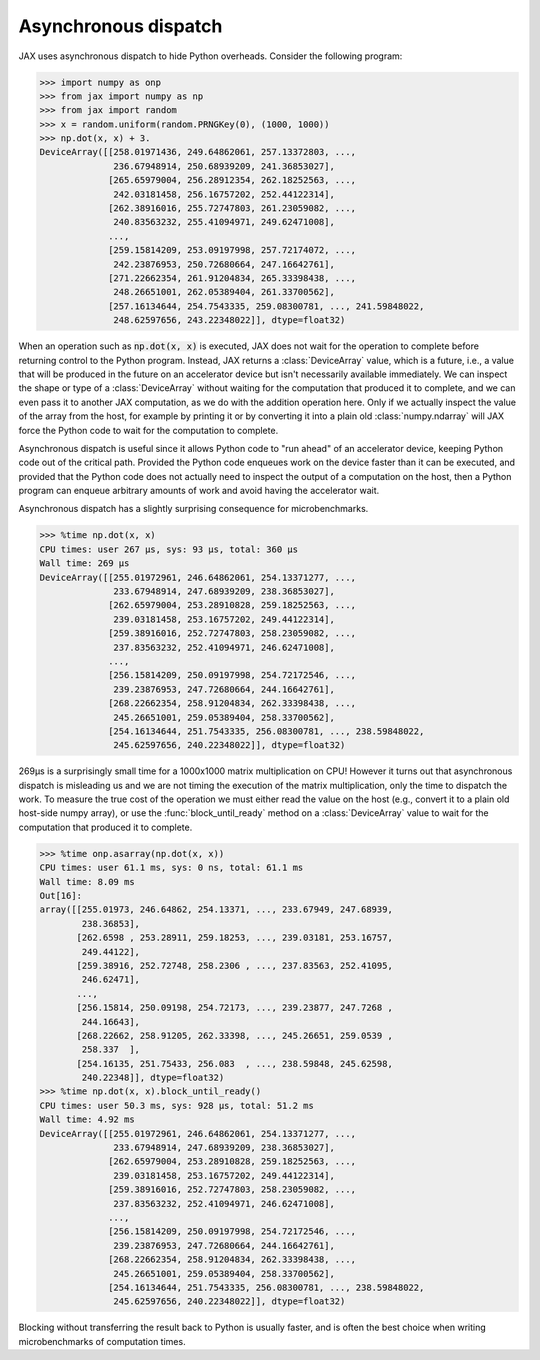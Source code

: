 Asynchronous dispatch
=====================

JAX uses asynchronous dispatch to hide Python overheads. Consider the following
program:

>>> import numpy as onp
>>> from jax import numpy as np
>>> from jax import random
>>> x = random.uniform(random.PRNGKey(0), (1000, 1000))
>>> np.dot(x, x) + 3.
DeviceArray([[258.01971436, 249.64862061, 257.13372803, ...,
              236.67948914, 250.68939209, 241.36853027],
             [265.65979004, 256.28912354, 262.18252563, ...,
              242.03181458, 256.16757202, 252.44122314],
             [262.38916016, 255.72747803, 261.23059082, ...,
              240.83563232, 255.41094971, 249.62471008],
             ...,
             [259.15814209, 253.09197998, 257.72174072, ...,
              242.23876953, 250.72680664, 247.16642761],
             [271.22662354, 261.91204834, 265.33398438, ...,
              248.26651001, 262.05389404, 261.33700562],
             [257.16134644, 254.7543335, 259.08300781, ..., 241.59848022,
              248.62597656, 243.22348022]], dtype=float32)

When an operation such as :code:`np.dot(x, x)` is executed, JAX does not wait
for the operation to complete before returning control to the Python program.
Instead, JAX returns a :class:`DeviceArray` value, which is a future, i.e., a
value that will be produced in the future on an accelerator device but isn't
necessarily available immediately. We can inspect the shape or type of a
:class:`DeviceArray` without waiting for the computation that produced it to
complete, and we can even pass it to another JAX computation, as we do with the
addition operation here. Only if we actually inspect the value of the array from
the host, for example by printing it or by converting it into a plain old
:class:`numpy.ndarray` will JAX force the Python code to wait for the
computation to complete.

Asynchronous dispatch is useful since it allows Python code to "run ahead" of
an accelerator device, keeping Python code out of the critical path.
Provided the Python code enqueues work on the device faster than it can be
executed, and provided that the Python code does not actually need to inspect
the output of a computation on the host, then a Python program can enqueue
arbitrary amounts of work and avoid having the accelerator wait.

Asynchronous dispatch has a slightly surprising consequence for microbenchmarks.

>>> %time np.dot(x, x)
CPU times: user 267 µs, sys: 93 µs, total: 360 µs
Wall time: 269 µs 
DeviceArray([[255.01972961, 246.64862061, 254.13371277, ...,
              233.67948914, 247.68939209, 238.36853027],
             [262.65979004, 253.28910828, 259.18252563, ...,
              239.03181458, 253.16757202, 249.44122314],
             [259.38916016, 252.72747803, 258.23059082, ...,
              237.83563232, 252.41094971, 246.62471008],
             ...,
             [256.15814209, 250.09197998, 254.72172546, ...,
              239.23876953, 247.72680664, 244.16642761],
             [268.22662354, 258.91204834, 262.33398438, ...,
              245.26651001, 259.05389404, 258.33700562],
             [254.16134644, 251.7543335, 256.08300781, ..., 238.59848022,
              245.62597656, 240.22348022]], dtype=float32)

269µs is a surprisingly small time for a 1000x1000 matrix multiplication on CPU!
However it turns out that asynchronous dispatch is misleading us and we are not
timing the execution of the matrix multiplication, only the time to dispatch
the work. To measure the true cost of the operation we must either read the
value on the host (e.g., convert it to a plain old host-side numpy array), or
use the :func:`block_until_ready` method on a :class:`DeviceArray` value to wait
for the computation that produced it to complete.

>>> %time onp.asarray(np.dot(x, x))
CPU times: user 61.1 ms, sys: 0 ns, total: 61.1 ms
Wall time: 8.09 ms
Out[16]: 
array([[255.01973, 246.64862, 254.13371, ..., 233.67949, 247.68939,
        238.36853],
       [262.6598 , 253.28911, 259.18253, ..., 239.03181, 253.16757,
        249.44122],
       [259.38916, 252.72748, 258.2306 , ..., 237.83563, 252.41095,
        246.62471],
       ...,
       [256.15814, 250.09198, 254.72173, ..., 239.23877, 247.7268 ,
        244.16643],
       [268.22662, 258.91205, 262.33398, ..., 245.26651, 259.0539 ,
        258.337  ],
       [254.16135, 251.75433, 256.083  , ..., 238.59848, 245.62598,
        240.22348]], dtype=float32)
>>> %time np.dot(x, x).block_until_ready()
CPU times: user 50.3 ms, sys: 928 µs, total: 51.2 ms
Wall time: 4.92 ms
DeviceArray([[255.01972961, 246.64862061, 254.13371277, ...,
              233.67948914, 247.68939209, 238.36853027],
             [262.65979004, 253.28910828, 259.18252563, ...,
              239.03181458, 253.16757202, 249.44122314],
             [259.38916016, 252.72747803, 258.23059082, ...,
              237.83563232, 252.41094971, 246.62471008],
             ...,
             [256.15814209, 250.09197998, 254.72172546, ...,
              239.23876953, 247.72680664, 244.16642761],
             [268.22662354, 258.91204834, 262.33398438, ...,
              245.26651001, 259.05389404, 258.33700562],
             [254.16134644, 251.7543335, 256.08300781, ..., 238.59848022,
              245.62597656, 240.22348022]], dtype=float32)

Blocking without transferring the result back to Python is usually faster, and
is often the best choice when writing microbenchmarks of computation times.